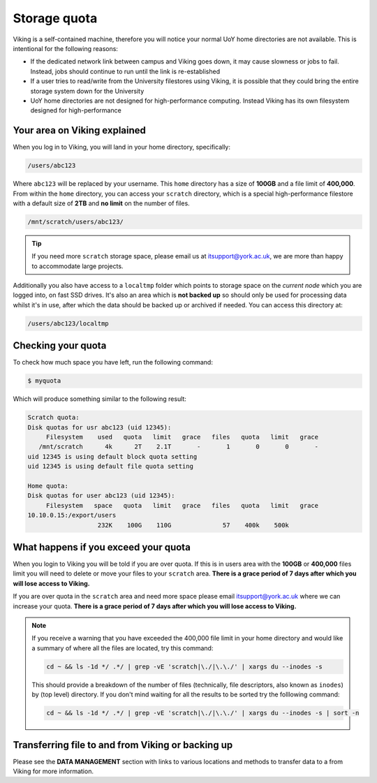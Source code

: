 Storage quota
=============

Viking is a self-contained machine, therefore you will notice your normal UoY home directories are not available. This is intentional for the following reasons:

- If the dedicated network link between campus and Viking goes down, it may cause slowness or jobs to fail. Instead, jobs should continue to run until the link is re-established
- If a user tries to read/write from the University filestores using Viking, it is possible that they could bring the entire storage system down for the University
- UoY home directories are not designed for high-performance computing. Instead Viking has its own filesystem designed for high-performance


Your area on Viking explained
-----------------------------

When you log in to Viking, you will land in your home directory, specifically:

.. code-block:: console

    /users/abc123

Where ``abc123`` will be replaced by your username. This ``home`` directory has a size of **100GB** and a file limit of **400,000**. From within the ``home`` directory, you can access your ``scratch`` directory, which is a special high-performance filestore with a default size of **2TB** and **no limit** on the number of files.

.. code-block:: console

    /mnt/scratch/users/abc123/


.. tip::
    If you need more ``scratch`` storage space, please email us at itsupport@york.ac.uk, we are more than happy to accommodate large projects.


.. FIXME: add size, and file duration

Additionally you also have access to a ``localtmp`` folder which points to storage space on the *current node* which you are logged into, on fast SSD drives. It's also an area which is **not backed up** so should only be used for processing data whilst it's in use, after which the data should be backed up or archived if needed. You can access this directory at:

.. code-block:: console

    /users/abc123/localtmp



Checking your quota
-------------------

To check how much space you have left, run the following command:

.. code-block:: console

    $ myquota

Which will produce something similar to the following result:

.. FIXME: update this

.. code-block:: console

    Scratch quota:
    Disk quotas for usr abc123 (uid 12345):
         Filesystem    used   quota   limit   grace   files   quota   limit   grace
       /mnt/scratch      4k      2T    2.1T       -       1       0       0       -
    uid 12345 is using default block quota setting
    uid 12345 is using default file quota setting

    Home quota:
    Disk quotas for user abc123 (uid 12345):
         Filesystem   space   quota   limit   grace   files   quota   limit   grace
    10.10.0.15:/export/users
                       232K    100G    110G              57    400k    500k


What happens if you exceed your quota
-------------------------------------

When you login to Viking you will be told if you are over quota. If this is in users area with the **100GB** or **400,000** files limit you will need to delete or move your files to your ``scratch`` area.  **There is a grace period of 7 days after which you will lose access to Viking.**

If you are over quota in the ``scratch`` area and need more space please email itsupport@york.ac.uk where we can increase your quota. **There is a grace period of 7 days after which you will lose access to Viking.**

.. note::

    If you receive a warning that you have exceeded the 400,000 file limit in your home directory and would like a summary of where all the files are located, try this command:

    .. code-block:: console

        cd ~ && ls -1d */ .*/ | grep -vE 'scratch|\./|\.\./' | xargs du --inodes -s

    This should provide a breakdown of the number of files (technically, file descriptors, also known as ``inodes``) by (top level) directory. If you don't mind waiting for all the results to be sorted try the folllowing command:

    .. code-block:: console

        cd ~ && ls -1d */ .*/ | grep -vE 'scratch|\./|\.\./' | xargs du --inodes -s | sort -n


Transferring file to and from Viking or backing up
--------------------------------------------------

Please see the **DATA MANAGEMENT** section with links to various locations and methods to transfer data to a from Viking for more information.
